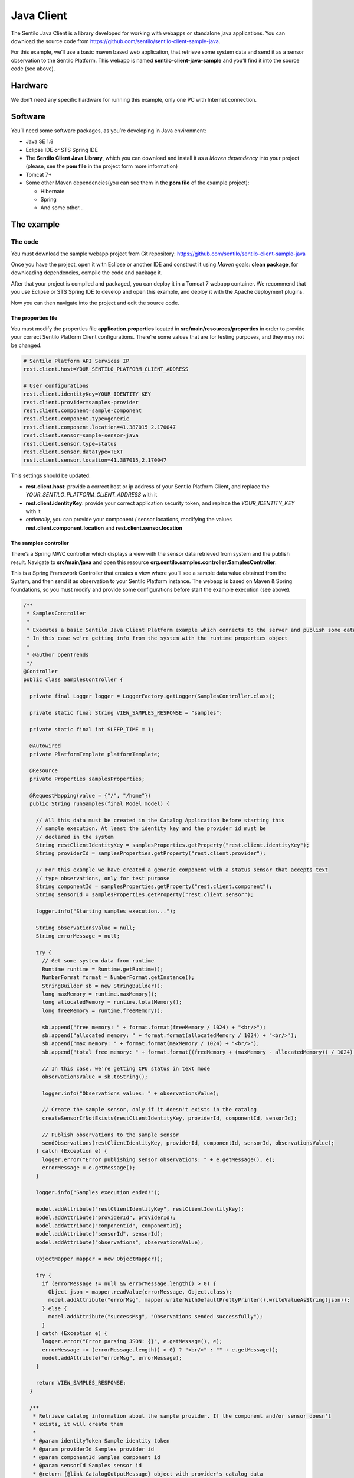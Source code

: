 Java Client
===========

.. figure:: _static/images/clients/java_logo.jpg
   :alt: Java

The Sentilo Java Client is a library developed for working with webapps
or standalone java applications. You can download the source code from
https://github.com/sentilo/sentilo-client-sample-java.

For this example, we’ll use a basic maven based web application, that
retrieve some system data and send it as a sensor observation to the
Sentilo Platform. This webapp is named **sentilo-client-java-sample**
and you’ll find it into the source code (see above).

Hardware
--------

We don’t need any specific hardware for running this example, only one
PC with Internet connection.

Software
--------

You’ll need some software packages, as you’re developing in Java
environment:

-  Java SE 1.8
-  Eclipse IDE or STS Spring IDE
-  The **Sentilo Client Java Library**, which you can download and
   install it as a *Maven dependency* into your project (please, see the
   **pom file** in the project form more information)
-  Tomcat 7+
-  Some other Maven dependencies(you can see them in the **pom file** of
   the example project):

   -  Hibernate
   -  Spring
   -  And some other…

The example
-----------

The code
~~~~~~~~

You must download the sample webapp project from Git repository:
https://github.com/sentilo/sentilo-client-sample-java

Once you have the project, open it with Eclipse or another IDE and
construct it using *Maven* goals: **clean package**, for downloading
dependencies, compile the code and package it.

After that your project is compiled and packaged, you can deploy it in a
Tomcat 7 webapp container. We recommend that you use Eclipse or STS
Spring IDE to develop and open this example, and deploy it with the
Apache deployment plugins.

Now you can then navigate into the project and edit the source code.

The properties file
^^^^^^^^^^^^^^^^^^^

You must modify the properties file **application.properties** located
in **src/main/resources/properties** in order to provide your correct
Sentilo Platform Client configurations. There’re some values that are
for testing purposes, and they may not be changed.

.. code:: properties

   # Sentilo Platform API Services IP
   rest.client.host=YOUR_SENTILO_PLATFORM_CLIENT_ADDRESS

   # User configurations
   rest.client.identityKey=YOUR_IDENTITY_KEY
   rest.client.provider=samples-provider
   rest.client.component=sample-component
   rest.client.component.type=generic
   rest.client.component.location=41.387015 2.170047
   rest.client.sensor=sample-sensor-java
   rest.client.sensor.type=status
   rest.client.sensor.dataType=TEXT
   rest.client.sensor.location=41.387015,2.170047

This settings should be updated:

-  **rest.client.host**: provide a correct host or ip address of your
   Sentilo Platform Client, and replace the
   *YOUR_SENTILO_PLATFORM_CLIENT_ADDRESS* with it
-  **rest.client.identityKey**: provide your correct application
   security token, and replace the *YOUR_IDENTITY_KEY* with it
-  *optionally*, you can provide your component / sensor locations,
   modifying the values **rest.client.component.location** and
   **rest.client.sensor.location**

The samples controller
^^^^^^^^^^^^^^^^^^^^^^

There’s a Spring MWC controller which displays a view with the sensor
data retrieved from system and the publish result. Navigate to
**src/main/java** and open this resource
**org.sentilo.samples.controller.SamplesController**.

This is a Spring Framework Controller that creates a view where you’ll
see a sample data value obtained from the System, and then send it as
observation to your Sentilo Platform instance. The webapp is based on
Maven & Spring foundations, so you must modify and provide some
configurations before start the example execution (see above).

.. code:: java

   /**
    * SamplesController
    * 
    * Executes a basic Sentilo Java Client Platform example which connects to the server and publish some data to a sample sensor.
    * In this case we're getting info from the system with the runtime properties object
    * 
    * @author openTrends
    */
   @Controller
   public class SamplesController {

     private final Logger logger = LoggerFactory.getLogger(SamplesController.class);

     private static final String VIEW_SAMPLES_RESPONSE = "samples";

     private static final int SLEEP_TIME = 1;

     @Autowired
     private PlatformTemplate platformTemplate;

     @Resource
     private Properties samplesProperties;

     @RequestMapping(value = {"/", "/home"})
     public String runSamples(final Model model) {

       // All this data must be created in the Catalog Application before starting this
       // sample execution. At least the identity key and the provider id must be
       // declared in the system
       String restClientIdentityKey = samplesProperties.getProperty("rest.client.identityKey");
       String providerId = samplesProperties.getProperty("rest.client.provider");

       // For this example we have created a generic component with a status sensor that accepts text
       // type observations, only for test purpose
       String componentId = samplesProperties.getProperty("rest.client.component");
       String sensorId = samplesProperties.getProperty("rest.client.sensor");

       logger.info("Starting samples execution...");

       String observationsValue = null;
       String errorMessage = null;

       try {
         // Get some system data from runtime
         Runtime runtime = Runtime.getRuntime();
         NumberFormat format = NumberFormat.getInstance();
         StringBuilder sb = new StringBuilder();
         long maxMemory = runtime.maxMemory();
         long allocatedMemory = runtime.totalMemory();
         long freeMemory = runtime.freeMemory();

         sb.append("free memory: " + format.format(freeMemory / 1024) + "<br/>");
         sb.append("allocated memory: " + format.format(allocatedMemory / 1024) + "<br/>");
         sb.append("max memory: " + format.format(maxMemory / 1024) + "<br/>");
         sb.append("total free memory: " + format.format((freeMemory + (maxMemory - allocatedMemory)) / 1024) + "<br/>");

         // In this case, we're getting CPU status in text mode
         observationsValue = sb.toString();

         logger.info("Observations values: " + observationsValue);

         // Create the sample sensor, only if it doesn't exists in the catalog
         createSensorIfNotExists(restClientIdentityKey, providerId, componentId, sensorId);

         // Publish observations to the sample sensor
         sendObservations(restClientIdentityKey, providerId, componentId, sensorId, observationsValue);
       } catch (Exception e) {
         logger.error("Error publishing sensor observations: " + e.getMessage(), e);
         errorMessage = e.getMessage();
       }

       logger.info("Samples execution ended!");

       model.addAttribute("restClientIdentityKey", restClientIdentityKey);
       model.addAttribute("providerId", providerId);
       model.addAttribute("componentId", componentId);
       model.addAttribute("sensorId", sensorId);
       model.addAttribute("observations", observationsValue);

       ObjectMapper mapper = new ObjectMapper();

       try {
         if (errorMessage != null && errorMessage.length() > 0) {
           Object json = mapper.readValue(errorMessage, Object.class);
           model.addAttribute("errorMsg", mapper.writerWithDefaultPrettyPrinter().writeValueAsString(json));
         } else {
           model.addAttribute("successMsg", "Observations sended successfully");
         }
       } catch (Exception e) {
         logger.error("Error parsing JSON: {}", e.getMessage(), e);
         errorMessage += (errorMessage.length() > 0) ? "<br/>" : "" + e.getMessage();
         model.addAttribute("errorMsg", errorMessage);
       }

       return VIEW_SAMPLES_RESPONSE;
     }

     /**
      * Retrieve catalog information about the sample provider. If the component and/or sensor doesn't
      * exists, it will create them
      * 
      * @param identityToken Sample identity token
      * @param providerId Samples provider id
      * @param componentId Samples component id
      * @param sensorId Samples sensor id
      * @return {@link CatalogOutputMessage} object with provider's catalog data
      */
     private CatalogOutputMessage createSensorIfNotExists(String identityToken, String providerId, String componentId, String sensorId) {
       List<String> sensorsIdList = new ArrayList<String>();
       sensorsIdList.add(sensorId);

       // Create a CatalogInputMessage object for retrieve server data
       CatalogInputMessage getSensorsInputMsg = new CatalogInputMessage();
       getSensorsInputMsg.setProviderId(providerId);
       getSensorsInputMsg.setIdentityToken(identityToken);
       getSensorsInputMsg.setComponents(createComponentsList(componentId));
       getSensorsInputMsg.setSensors(createSensorsList(providerId, componentId, sensorsIdList));

       // Obtain the sensors list from provider within a CatalogOutputMessage response object type
       CatalogOutputMessage getSensorsOutputMsg = platformTemplate.getCatalogOps().getSensors(getSensorsInputMsg);

       // Search for the sensor in the list
       boolean existsSensor = false;
       if (getSensorsOutputMsg.getProviders() != null && !getSensorsOutputMsg.getProviders().isEmpty()) {
         for (AuthorizedProvider provider : getSensorsOutputMsg.getProviders()) {
           if (provider.getSensors() != null && !provider.getSensors().isEmpty()) {
             for (CatalogSensor sensor : provider.getSensors()) {
               logger.debug("Retrieved sensor: " + sensor.getComponent() + " - " + sensor.getSensor());
               existsSensor |= sensorId.equals(sensor.getSensor());
               if (existsSensor) {
                 break;
               }
             }
           }
         }
       }

       // If the sensor doesn't exists in the retrieved list, we must create it before publishing the
       // observations
       if (!existsSensor) {
         // Create a CatalogInputMessage object for retrieve server data
         CatalogInputMessage registerSensorsInputMsg = new CatalogInputMessage(providerId);
         registerSensorsInputMsg.setIdentityToken(identityToken);
         registerSensorsInputMsg.setComponents(createComponentsList(componentId));
         registerSensorsInputMsg.setSensors(createSensorsList(providerId, componentId, sensorsIdList));

         // Register the new sensor in the server
         platformTemplate.getCatalogOps().registerSensors(registerSensorsInputMsg);
       }

       return getSensorsOutputMsg;
     }

     /**
      * Publish some observations from a sensor
      * 
      * @param identityToken Samples Application identity token for manage the rest connections
      * @param providerId Samples provider id
      * @param componentId Samples component id
      * @param sensorId Samples sensor id
      * @param value Observations value, in our case, a String type
      */
     private void sendObservations(String identityToken, String providerId, String componentId, String sensorId, String value) {
       List<String> sensorsIdList = new ArrayList<String>();
       sensorsIdList.add(sensorId);
       createSensorsList(providerId, componentId, sensorsIdList);

       List<Observation> observations = new ArrayList<Observation>();
       Observation observation = new Observation(value, new Date());
       observations.add(observation);

       SensorObservations sensorObservations = new SensorObservations(sensorId);
       sensorObservations.setObservations(observations);

       DataInputMessage dataInputMessage = new DataInputMessage(providerId, sensorId);
       dataInputMessage.setIdentityToken(identityToken);
       dataInputMessage.setSensorObservations(sensorObservations);

       platformTemplate.getDataOps().sendObservations(dataInputMessage);
     }

     /**
      * Create a component list
      * 
      * @param componentId Component identifier
      * @return A {@link CatalogComponent} list
      */
     private List<CatalogComponent> createComponentsList(String componentId) {
       List<CatalogComponent> catalogComponentList = new ArrayList<CatalogComponent>();
       CatalogComponent catalogComponent = new CatalogComponent();
       catalogComponent.setComponent(componentId);
       catalogComponent.setComponentType(samplesProperties.getProperty("rest.client.component.type"));
       catalogComponent.setLocation(samplesProperties.getProperty("rest.client.component.location"));
       catalogComponentList.add(catalogComponent);
       return catalogComponentList;
     }

     /**
      * Create a sensor list
      * 
      * @param componentId The Sample Component Id
      * @param sensorsIdList A list with the sensor ids to create
      * @return A {@link CatalogSensor} list
      */
     private List<CatalogSensor> createSensorsList(String providerId, String componentId, List<String> sensorsIdList) {
       List<CatalogSensor> catalogSensorsList = new ArrayList<CatalogSensor>();
       for (String sensorId : sensorsIdList) {
         CatalogSensor catalogSensor = new CatalogSensor();
         catalogSensor.setComponent(componentId);
         catalogSensor.setSensor(sensorId);
         catalogSensor.setProvider(providerId);
         catalogSensor.setType(samplesProperties.getProperty("rest.client.sensor.type"));
         catalogSensor.setDataType(samplesProperties.getProperty("rest.client.sensor.dataType"));
         catalogSensor.setLocation(samplesProperties.getProperty("rest.client.sensor.location"));
         catalogSensorsList.add(catalogSensor);
       }
       return catalogSensorsList;
     }
   }

What’s happenning?

-  Firts of all, we’re looking for some configuration settings, like the
   component and sensor names
-  Next, we’re using some runtime status values, so we can the publish
   them as a observations (mem status, for example)
-  First of all, we check if the sensor has been created before in the
   Catalog, and if it doesn’t exists we add it
-  After that, we’ll publish the sensor observations
-  Then, we pass all this information to the view for displaying it the
   navigator window

This is an observation sample:

::

   CPU states: 5.8% user, 1.9% system, 0.0% nice, 0.0% wait, 91.7% idle

The samples page view
^^^^^^^^^^^^^^^^^^^^^

And finally, this is the source code of the view:

.. code:: jsp

   <%@ taglib prefix="c" uri="http://java.sun.com/jsp/jstl/core" %>
   <%@ page contentType="text/html; charset=UTF-8" pageEncoding="UTF-8"%>
   <!DOCTYPE html>

   <html>

    <head>
     
    </head>

    <body>
     
     <h3>Observations:</h3>
     <p>${observations}</p>

     <br />

     <c:if test="${not empty successMsg}">
      <h3>Success:</h3>
      <p>${successMsg}</p>
     </c:if>

     <c:if test="${not empty errorMsg}">
      <h3>Error:</h3>
      <pre>${errorMsg}</pre>
     </c:if>
     
     <br />
     
     <button onclick="location.reload();">Send observations</button>
     
    </body>

   </html>

This source code is quite easy, so don’t need to comment it.

Executing the sample application
~~~~~~~~~~~~~~~~~~~~~~~~~~~~~~~~

Using the Eclipse IDE or copying the WAR file, deploy your webbapp into
the Tomcat deployments directory, and start it.

You must access to this url (we assume that you’re in your localhost and
your port is the 8080, the default values):
http://localhost:8080/sentilo-samples

And then you must see a result page like this:

|java_sample_4.jpg|

As you can see, there’s a button named *Send observations*. You can use
to re-send observations and reload the page. Every page reload send the
observatios to the Sentilo Platform Client.

.. |java_sample_4.jpg| image:: ../_static/images/clients/java_sample_4.jpg
